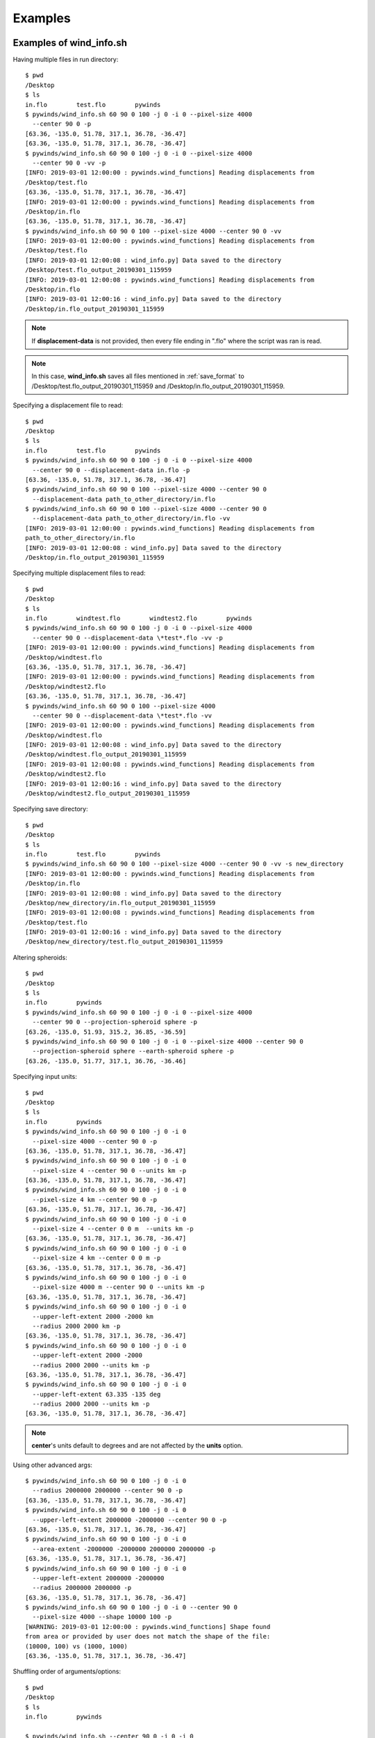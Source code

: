 Examples
========

.. _examples_of_wind_info.sh:

Examples of wind_info.sh
------------------------

Having multiple files in run directory::

    $ pwd
    /Desktop
    $ ls
    in.flo        test.flo        pywinds
    $ pywinds/wind_info.sh 60 90 0 100 -j 0 -i 0 --pixel-size 4000
      --center 90 0 -p
    [63.36, -135.0, 51.78, 317.1, 36.78, -36.47]
    [63.36, -135.0, 51.78, 317.1, 36.78, -36.47]
    $ pywinds/wind_info.sh 60 90 0 100 -j 0 -i 0 --pixel-size 4000
      --center 90 0 -vv -p
    [INFO: 2019-03-01 12:00:00 : pywinds.wind_functions] Reading displacements from
    /Desktop/test.flo
    [63.36, -135.0, 51.78, 317.1, 36.78, -36.47]
    [INFO: 2019-03-01 12:00:00 : pywinds.wind_functions] Reading displacements from
    /Desktop/in.flo
    [63.36, -135.0, 51.78, 317.1, 36.78, -36.47]
    $ pywinds/wind_info.sh 60 90 0 100 --pixel-size 4000 --center 90 0 -vv
    [INFO: 2019-03-01 12:00:00 : pywinds.wind_functions] Reading displacements from
    /Desktop/test.flo
    [INFO: 2019-03-01 12:00:08 : wind_info.py] Data saved to the directory
    /Desktop/test.flo_output_20190301_115959
    [INFO: 2019-03-01 12:00:08 : pywinds.wind_functions] Reading displacements from
    /Desktop/in.flo
    [INFO: 2019-03-01 12:00:16 : wind_info.py] Data saved to the directory
    /Desktop/in.flo_output_20190301_115959


.. note::

    If **displacement-data** is not provided, then every file ending in ".flo" where the script was ran is read.

.. note::

    In this case, **wind_info.sh** saves all files mentioned in :ref:`save_format`
    to /Desktop/test.flo_output_20190301_115959 and /Desktop/in.flo_output_20190301_115959.

Specifying a displacement file to read::

    $ pwd
    /Desktop
    $ ls
    in.flo        test.flo        pywinds
    $ pywinds/wind_info.sh 60 90 0 100 -j 0 -i 0 --pixel-size 4000
      --center 90 0 --displacement-data in.flo -p
    [63.36, -135.0, 51.78, 317.1, 36.78, -36.47]
    $ pywinds/wind_info.sh 60 90 0 100 --pixel-size 4000 --center 90 0
      --displacement-data path_to_other_directory/in.flo
    $ pywinds/wind_info.sh 60 90 0 100 --pixel-size 4000 --center 90 0
      --displacement-data path_to_other_directory/in.flo -vv
    [INFO: 2019-03-01 12:00:00 : pywinds.wind_functions] Reading displacements from
    path_to_other_directory/in.flo
    [INFO: 2019-03-01 12:00:08 : wind_info.py] Data saved to the directory
    /Desktop/in.flo_output_20190301_115959


Specifying multiple displacement files to read::

    $ pwd
    /Desktop
    $ ls
    in.flo        windtest.flo        windtest2.flo        pywinds
    $ pywinds/wind_info.sh 60 90 0 100 -j 0 -i 0 --pixel-size 4000
      --center 90 0 --displacement-data \*test*.flo -vv -p
    [INFO: 2019-03-01 12:00:00 : pywinds.wind_functions] Reading displacements from
    /Desktop/windtest.flo
    [63.36, -135.0, 51.78, 317.1, 36.78, -36.47]
    [INFO: 2019-03-01 12:00:00 : pywinds.wind_functions] Reading displacements from
    /Desktop/windtest2.flo
    [63.36, -135.0, 51.78, 317.1, 36.78, -36.47]
    $ pywinds/wind_info.sh 60 90 0 100 --pixel-size 4000
      --center 90 0 --displacement-data \*test*.flo -vv
    [INFO: 2019-03-01 12:00:00 : pywinds.wind_functions] Reading displacements from
    /Desktop/windtest.flo
    [INFO: 2019-03-01 12:00:08 : wind_info.py] Data saved to the directory
    /Desktop/windtest.flo_output_20190301_115959
    [INFO: 2019-03-01 12:00:08 : pywinds.wind_functions] Reading displacements from
    /Desktop/windtest2.flo
    [INFO: 2019-03-01 12:00:16 : wind_info.py] Data saved to the directory
    /Desktop/windtest2.flo_output_20190301_115959


Specifying save directory::

    $ pwd
    /Desktop
    $ ls
    in.flo        test.flo        pywinds
    $ pywinds/wind_info.sh 60 90 0 100 --pixel-size 4000 --center 90 0 -vv -s new_directory
    [INFO: 2019-03-01 12:00:00 : pywinds.wind_functions] Reading displacements from
    /Desktop/in.flo
    [INFO: 2019-03-01 12:00:08 : wind_info.py] Data saved to the directory
    /Desktop/new_directory/in.flo_output_20190301_115959
    [INFO: 2019-03-01 12:00:08 : pywinds.wind_functions] Reading displacements from
    /Desktop/test.flo
    [INFO: 2019-03-01 12:00:16 : wind_info.py] Data saved to the directory
    /Desktop/new_directory/test.flo_output_20190301_115959

Altering spheroids::

    $ pwd
    /Desktop
    $ ls
    in.flo        pywinds
    $ pywinds/wind_info.sh 60 90 0 100 -j 0 -i 0 --pixel-size 4000
      --center 90 0 --projection-spheroid sphere -p
    [63.26, -135.0, 51.93, 315.2, 36.85, -36.59]
    $ pywinds/wind_info.sh 60 90 0 100 -j 0 -i 0 --pixel-size 4000 --center 90 0
      --projection-spheroid sphere --earth-spheroid sphere -p
    [63.26, -135.0, 51.77, 317.1, 36.76, -36.46]


.. _input_units:

Specifying input units::

    $ pwd
    /Desktop
    $ ls
    in.flo        pywinds
    $ pywinds/wind_info.sh 60 90 0 100 -j 0 -i 0
      --pixel-size 4000 --center 90 0 -p
    [63.36, -135.0, 51.78, 317.1, 36.78, -36.47]
    $ pywinds/wind_info.sh 60 90 0 100 -j 0 -i 0
      --pixel-size 4 --center 90 0 --units km -p
    [63.36, -135.0, 51.78, 317.1, 36.78, -36.47]
    $ pywinds/wind_info.sh 60 90 0 100 -j 0 -i 0
      --pixel-size 4 km --center 90 0 -p
    [63.36, -135.0, 51.78, 317.1, 36.78, -36.47]
    $ pywinds/wind_info.sh 60 90 0 100 -j 0 -i 0
      --pixel-size 4 --center 0 0 m  --units km -p
    [63.36, -135.0, 51.78, 317.1, 36.78, -36.47]
    $ pywinds/wind_info.sh 60 90 0 100 -j 0 -i 0
      --pixel-size 4 km --center 0 0 m -p
    [63.36, -135.0, 51.78, 317.1, 36.78, -36.47]
    $ pywinds/wind_info.sh 60 90 0 100 -j 0 -i 0
      --pixel-size 4000 m --center 90 0 --units km -p
    [63.36, -135.0, 51.78, 317.1, 36.78, -36.47]
    $ pywinds/wind_info.sh 60 90 0 100 -j 0 -i 0
      --upper-left-extent 2000 -2000 km
      --radius 2000 2000 km -p
    [63.36, -135.0, 51.78, 317.1, 36.78, -36.47]
    $ pywinds/wind_info.sh 60 90 0 100 -j 0 -i 0
      --upper-left-extent 2000 -2000
      --radius 2000 2000 --units km -p
    [63.36, -135.0, 51.78, 317.1, 36.78, -36.47]
    $ pywinds/wind_info.sh 60 90 0 100 -j 0 -i 0
      --upper-left-extent 63.335 -135 deg
      --radius 2000 2000 --units km -p
    [63.36, -135.0, 51.78, 317.1, 36.78, -36.47]


.. note::

    **center**'s units default to degrees and are not affected by the **units** option.

Using other advanced args::

    $ pywinds/wind_info.sh 60 90 0 100 -j 0 -i 0
      --radius 2000000 2000000 --center 90 0 -p
    [63.36, -135.0, 51.78, 317.1, 36.78, -36.47]
    $ pywinds/wind_info.sh 60 90 0 100 -j 0 -i 0
      --upper-left-extent 2000000 -2000000 --center 90 0 -p
    [63.36, -135.0, 51.78, 317.1, 36.78, -36.47]
    $ pywinds/wind_info.sh 60 90 0 100 -j 0 -i 0
      --area-extent -2000000 -2000000 2000000 2000000 -p
    [63.36, -135.0, 51.78, 317.1, 36.78, -36.47]
    $ pywinds/wind_info.sh 60 90 0 100 -j 0 -i 0
      --upper-left-extent 2000000 -2000000
      --radius 2000000 2000000 -p
    [63.36, -135.0, 51.78, 317.1, 36.78, -36.47]
    $ pywinds/wind_info.sh 60 90 0 100 -j 0 -i 0 --center 90 0
      --pixel-size 4000 --shape 10000 100 -p
    [WARNING: 2019-03-01 12:00:00 : pywinds.wind_functions] Shape found
    from area or provided by user does not match the shape of the file:
    (10000, 100) vs (1000, 1000)
    [63.36, -135.0, 51.78, 317.1, 36.78, -36.47]


Shuffling order of arguments/options::


    $ pwd
    /Desktop
    $ ls
    in.flo        pywinds

    $ pywinds/wind_info.sh --center 90 0 -j 0 -i 0
      -p --pixel-size 4000 -i 0 60 90 0 100
    [63.36, -135.0, 51.78, 317.1, 36.78, -36.47]
    $ pywinds/wind_info.sh --center 90 0 60 -j 0 90 -i 0
      0 -p --pixel-size 4000 4000 100 -i 0
    [63.36, -135.0, 51.78, 317.1, 36.78, -36.47]


.. note::

    For **pixel-size** to have positional arguments after it, it must be specified using two numbers
    or with units. This is because **pixel-size** would interpret the second number as input since
    **pixel-size** can take one or two numbers as arguments).

**displacement-data** can also be a list ([j_displacement,i_displacement] in row-major format)::


    $ pwd
    /Desktop
    $ ls
    in.flo        test.flo        pywinds
    $ pywinds/wind_info.sh 60 90 0 100 -j 0 -i 0 --pixel-size 4000
      --center 90 0 --displacement-data [[1,2,3,4],[5,6,7,8]] -p
    [89.97, -135.0, 3.76, 341.58, 3.57, -1.19]

.. _content_of_wind_info.nc:

Content of wind_info.nc
-----------------------

::

    $ pwd
    /Desktop/pywinds/in.flo_output_20190301_115959
    $ ls
    angle.txt		old_latitude.txt	v.txt
    i_displacement.txt	old_longitude.txt	wind_info.nc
    j_displacement.txt	polar_stereographic.txt	wind_info.txt
    new_latitude.txt	speed.txt
    new_longitude.txt	u.txt
    $ ncdump -h wind_info.nc
    netcdf wind_info {
    dimensions:
        y = 1000 ;
        x = 1000 ;
        yx = 1000000 ;
        vars = 6 ;
    variables:
        float polar_stereographic ;
            polar_stereographic:_FillValue = NaNf ;
            polar_stereographic:straight_vertical_longitude_from_pole = -180. ;
            polar_stereographic:latitude_of_projection_origin = 90. ;
            polar_stereographic:scale_factor_at_projection_origin = 0.933069071736357 ;
            polar_stereographic:standard_parallel = 60. ;
            polar_stereographic:resolution_at_standard_parallel = 4000. ;
            polar_stereographic:false_easting = 0. ;
            polar_stereographic:false_northing = 0. ;
            polar_stereographic:semi_major_axis = 6378137. ;
            polar_stereographic:semi_minor_axis = 6356752.31424518 ;
            polar_stereographic:inverse_flattening = 298.257223563 ;
        float j_displacement(y, x) ;
            j_displacement:_FillValue = NaNf ;
            j_displacement:standard_name = "divergence_of_wind" ;
            j_displacement:description = "vertical pixel displacement at each pixel" ;
            j_displacement:grid_mapping = "polar_stereographic" ;
        float i_displacement(y, x) ;
            i_displacement:_FillValue = NaNf ;
            i_displacement:standard_name = "divergence_of_wind" ;
            i_displacement:description = "horizontal pixel displacement at each pixel" ;
            i_displacement:grid_mapping = "polar_stereographic" ;
        float new_latitude(y, x) ;
            new_latitude:_FillValue = NaNf ;
            new_latitude:standard_name = "latitude" ;
            new_latitude:grid_mapping = "polar_stereographic" ;
            new_latitude:units = "degrees" ;
        float new_longitude(y, x) ;
            new_longitude:_FillValue = NaNf ;
            new_longitude:standard_name = "longitude" ;
            new_longitude:grid_mapping = "polar_stereographic" ;
            new_longitude:units = "degrees" ;
        float old_latitude(y, x) ;
            old_latitude:_FillValue = NaNf ;
            old_latitude:standard_name = "latitude" ;
            old_latitude:grid_mapping = "polar_stereographic" ;
            old_latitude:units = "degrees" ;
        float old_longitude(y, x) ;
            old_longitude:_FillValue = NaNf ;
            old_longitude:standard_name = "longitude" ;
            old_longitude:grid_mapping = "polar_stereographic" ;
            old_longitude:units = "degrees" ;
        float v(y, x) ;
            v:_FillValue = NaNf ;
            v:standard_name = "northward_wind" ;
            v:grid_mapping = "polar_stereographic" ;
            v:units = "m/s" ;
        float u(y, x) ;
            u:_FillValue = NaNf ;
            u:standard_name = "eastward_wind" ;
            u:grid_mapping = "polar_stereographic" ;
            u:units = "m/s" ;
        float speed(y, x) ;
            speed:_FillValue = NaNf ;
            speed:standard_name = "wind_speed" ;
            speed:grid_mapping = "polar_stereographic" ;
            speed:units = "m/s" ;
        float angle(y, x) ;
            angle:_FillValue = NaNf ;
            angle:standard_name = "wind_from_direction" ;
            angle:grid_mapping = "polar_stereographic" ;
            angle:units = "degrees" ;
        float wind_info(yx, vars) ;
            wind_info:_FillValue = NaNf ;
            wind_info:standard_name = "wind_speed" ;
            wind_info:description = "new_lat, new_long, speed, angle, v, u" ;
            wind_info:grid_mapping = "polar_stereographic" ;

    // global attributes:
            :Conventions = "CF-1.7" ;
    }


.. _content_of_text_files:

Content of text files
---------------------

To reduce space, these examples are with a different (smaller) data set than the data used above.

polar_stereographic.txt::

    straight_vertical_longitude_from_pole: -180.0
    latitude_of_projection_origin: 90.0
    scale_factor_at_projection_origin: 0.93
    standard_parallel: 60.0
    resolution_at_standard_parallel: 4000.0
    false_easting: 0.0
    false_northing: 0.0
    semi_major_axis: 6378137.0
    semi_minor_axis: 6356752.31
    inverse_flattening: 298.26


j_displacement.txt::

    0.00,100.00,200.00
    300.00,400.00,500.00
    600.00,700.00,800.00


i_displacement.txt::

    0.00,100.00,200.00
    300.00,400.00,500.00
    600.00,700.00,800.00


new_latitude.txt::

    89.95,89.96,89.95
    89.96,90.00,89.96
    89.95,89.96,89.95


new_longitude.txt::

    -135.00,180.00,135.00
    -90.00,0.00,90.00
    -45.00,0.00,45.00


old_latitude.txt::

    89.95,84.55,79.18
    73.79,68.53,63.36
    58.24,53.29,48.48


old_longitude.txt::

    -135.00,-135.29,-135.29
    -134.90,-135.00,-135.06
    -134.90,-134.96,-135.00


v.txt::

    0.00,100.76,200.48
    300.92,399.48,494.96
    589.80,681.97,771.00


u.txt::

    0.00,-39.86,-158.31
    118.10,467.99,-579.49
    458.61,791.67,1188.80


speed.txt::

    0.00,100.97,201.49
    301.11,399.44,496.10
    590.68,683.00,772.78


angle.txt::

    180.00,359.71,359.71
    0.10,0.00,359.94
    0.10,0.05,0.00


wind_info.txt::

    89.95,-135.00,0.00,90.00,0.00,0.00
    89.96,180.00,108.36,338.42,100.76,-39.86
    89.95,135.00,255.45,321.70,200.48,-158.31
    89.96,-90.00,323.26,21.43,300.92,118.10
    90.00,0.00,615.31,49.52,399.48,467.99
    89.96,90.00,762.10,310.50,494.96,-579.49
    89.95,-45.00,747.11,37.87,589.80,458.61
    89.96,0.00,1044.90,49.26,681.97,791.67
    89.95,45.00,1416.93,57.03,771.00,1188.80


.. _advanced_examples:

Advanced examples
-----------------

Getting shape of displacement file using area.sh::

    $ pwd
    /Desktop
    $ ls
    in.flo        pywinds
    $ pywinds/area.py 60 90 0
    projection: stere
    lat-ts: 60
    lat-0: 90
    long-0: 0
    equatorial-radius: 6378137.0
    eccentricity: 0.081819
    inverse-flattening: 298.26
    shape: [1000, 1000]
    area-extent: None
    pixel-size: None
    center: None


.. _error_messages:

Error and usage messages
------------------------

If not enough information is provided to a script, this kind of
error will be displayed (see :ref:`common combinations of area information<area_information_note>`)::

    $ pwd
    /Desktop
    $ ls
    in.flo        pywinds
    $ pywinds/wind_info.sh 60 90 0 100 --center 90 0 -i 0 -j 0 -p
    Traceback (most recent call last):
      File "/home/wroberts/pywinds/env/lib/python3.7/runpy.py",
    line 193, in _run_module_as_main
        "__main__", mod_spec)
      File "/Desktop/pywinds/env/lib/python3.7/runpy.py", line 85, in _run_code
        exec(code, run_globals)
      File "/Desktop/pywinds/env/lib/python3.7/site-packages/pywinds/wind_info.py",
    line 34, in <module>
        run_script(wind_info, output_format, 'wind_info')
      File "/Desktop/pywinds/env/lib/python3.7/site-packages/pywinds/wrapper_utils.py",
    line 213, in run_script
        output = output_format(func(*args, **kwargs), **kwargs)
      File "/Desktop/pywinds/env/lib/python3.7/site-packages/pywinds/wind_functions.py",
    line 991, in wind_info
        save_directory=save_directory)
      File "/Desktop/pywinds/env/lib/python3.7/site-packages/pywinds/wind_functions.py",
    line 440, in _compute_velocity
        save_directory=save_directory)
      File "/Desktop/pywinds/env/lib/python3.7/site-packages/pywinds/wind_functions.py",
    line 399, in _compute_vu
        no_save=no_save, save_directory=save_directory)
      File "/Desktop/pywinds/env/lib/python3.7/site-packages/pywinds/wind_functions.py",
    line 346, in _compute_lat_long
        raise ValueError('Not enough information provided to create an area for projection')
    ValueError: Not enough information provided to create an area for projection


If incorrect commands were given::

    $ pywinds/wind_info.sh 60 90 0 --pixel-size 4000 --center 90 0
    usage: wind_info.py [-h] [-j int] [-i int] [-p] [--save-directory path_name]
                        [--earth-spheroid str] [--center y x [units]]
                        [--pixel-size dy [dx] [units]] [--displacement-data filename]
                        [--units str]
                        [--upper-left-extent y x [units]]
                        [--radius dy dx [units]]
                        [--area-extent y_ll x_ll y_ur x_ur [units]]
                        [--shape height width] [--projection str]
                        [--projection-spheroid str] [-v]
                        lat-ts lat-0 long-0 delta-time
    wind_info.py: error: the following arguments are required: delta-time


The help message for wind_info.sh::

    $ pywinds/wind_info.sh -h
    usage: wind_info.py [-h] [-j int] [-i int] [-p] [--save-directory path_name]
                        [--earth-spheroid str] [--center y x [units]]
                        [--pixel-size dy [dx] [units]] [--displacement-data filename]
                        [--units str]
                        [--upper-left-extent y x [units]]
                        [--radius dy dx [units]]
                        [--area-extent y_ll x_ll y_ur x_ur [units]]
                        [--shape height width] [--projection str]
                        [--projection-spheroid str] [-v]
                        lat-ts lat-0 long-0 delta-time

    Computes the latitude, longitude, velocity, angle, v, and u of the wind given
    an area and pixel-displacement.

    positional arguments:
      lat-ts                projection latitude of true scale
      lat-0                 projection latitude of origin
      long-0                projection central meridian
      delta-time            amount of time that separates both files in minutes

    optional arguments:
      -h, --help            show this help message and exit
      -j int, --j int       row to run calculations on
      -i int, --i int       column to run calculations on
      -p, --print, --no-save
                            print data to shell without saving
      --save-directory path_name, -s path_name
                            directory to save to. Defaults to where script was ran
      --earth-spheroid str  spheroid of Earth
      --center y x [units]
                            projection y and x coordinate of the center of area.
                            Default: lat long
      --pixel-size dy [dx] [units]
                            projection size of pixels in the y and x direction.If
                            pixels are square, i.e. dy = dx, then only one value
                            needs to be entered
      --displacement-data filename
                            filename or list containing displacements
      --units str           units that all provided arguments that take units
                            (except center) should be interpreted as
      --upper-left-extent y x [units]
                            projection y and x coordinates of the upper left
                            corner of the upper left pixel
      --radius dy dx [units]
                            projection length from the center to the left/rightand
                            top/bottom outer edges
      --area-extent y_ll x_ll y_ur x_ur [units]
                            area extent in projection space:
                            lower_left_y,lower_left_x, upper_right_y,
                            upper_right_x
      --shape height width  number of pixels in the y and x direction
      --projection str      name of projection that the image is in
      --projection-spheroid str
                            spheroid of projection
      -v, --verbose         each occurrence increases verbosity 1 level through
                            ERROR-WARNING-INFO-DEBUG


.. note::
    Brackets around an argument means that argument is optional.

